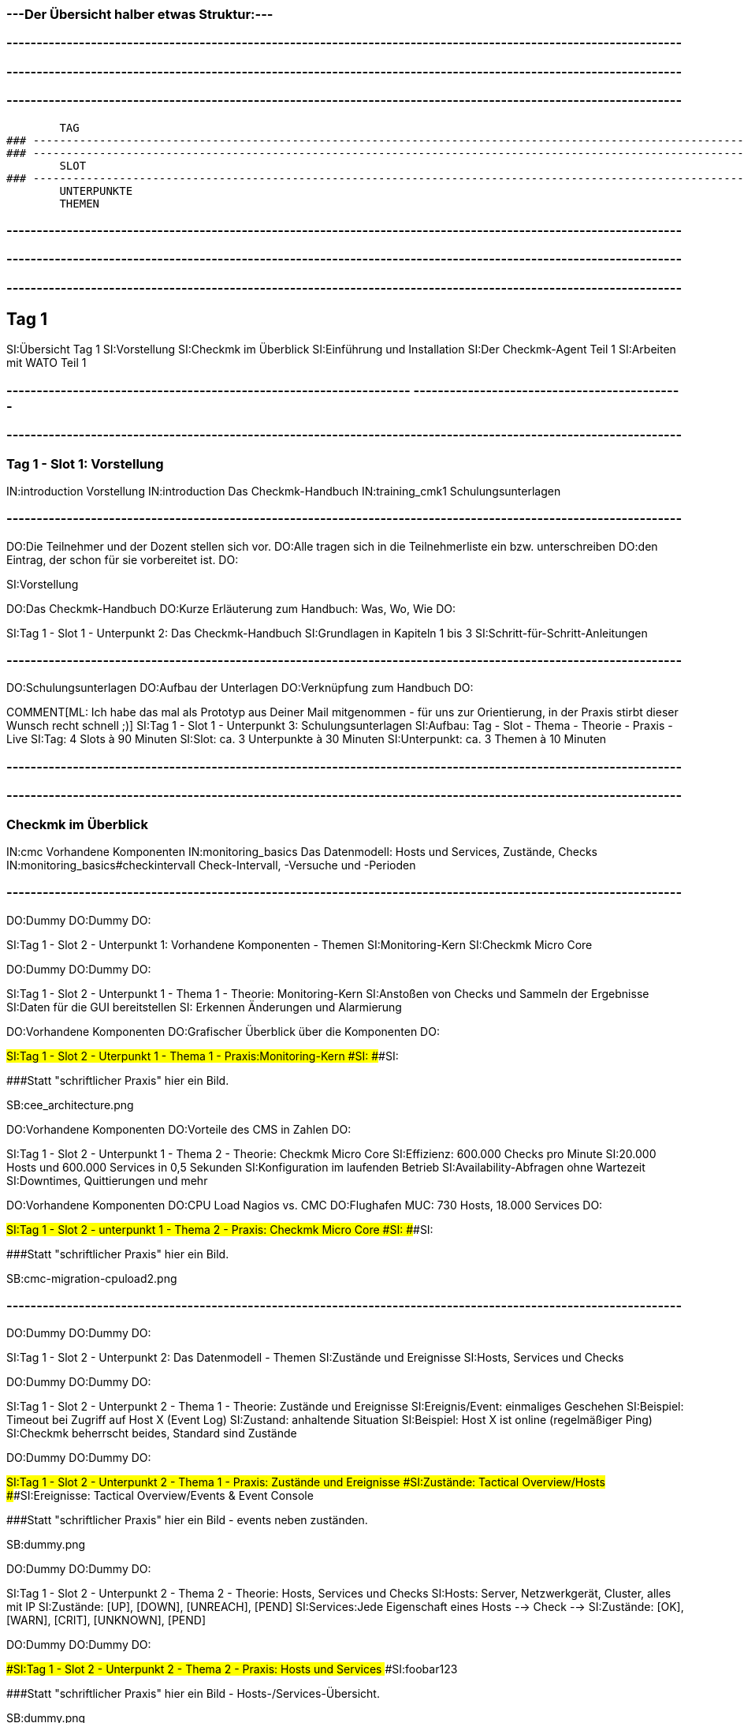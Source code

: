 ### ---Der Übersicht halber etwas Struktur:---

### ----------------------------------------------------------------------------------------------------------------
### ----------------------------------------------------------------------------------------------------------------
### ----------------------------------------------------------------------------------------------------------------
	TAG
### ----------------------------------------------------------------------------------------------------------------
### ----------------------------------------------------------------------------------------------------------------
	SLOT
### ----------------------------------------------------------------------------------------------------------------
	UNTERPUNKTE
	THEMEN


### ----------------------------------------------------------------------------------------------------------------
### ----------------------------------------------------------------------------------------------------------------
### ----------------------------------------------------------------------------------------------------------------
== Tag 1

SI:Übersicht Tag 1
SI:Vorstellung
SI:Checkmk im Überblick
SI:Einführung und Installation
SI:Der Checkmk-Agent Teil 1
SI:Arbeiten mit WATO Teil 1

### -------------------------------------------------------------------                                                                                                  ---------------------------------------------
### ----------------------------------------------------------------------------------------------------------------
=== Tag 1 - Slot 1: Vorstellung

IN:introduction                                Vorstellung
IN:introduction                                Das Checkmk-Handbuch
IN:training_cmk1                            Schulungsunterlagen

### ----------------------------------------------------------------------------------------------------------------
DO:Die Teilnehmer und der Dozent stellen sich vor.
DO:Alle tragen sich in die Teilnehmerliste ein bzw. unterschreiben
DO:den Eintrag, der schon für sie vorbereitet ist.
DO:

SI:Vorstellung

DO:Das Checkmk-Handbuch
DO:Kurze Erläuterung zum Handbuch: Was, Wo, Wie
DO:

SI:Tag 1 - Slot 1 - Unterpunkt 2: Das Checkmk-Handbuch
SI:Grundlagen in Kapiteln 1 bis 3
SI:Schritt-für-Schritt-Anleitungen

### ----------------------------------------------------------------------------------------------------------------
DO:Schulungsunterlagen
DO:Aufbau der Unterlagen
DO:Verknüpfung zum Handbuch
DO:

COMMENT[ML: Ich habe das mal als Prototyp aus Deiner Mail mitgenommen - für uns zur Orientierung, in der Praxis stirbt dieser Wunsch recht schnell ;)]
SI:Tag 1 - Slot 1 - Unterpunkt 3: Schulungsunterlagen
SI:Aufbau: Tag - Slot - Thema - Theorie - Praxis - Live
SI:Tag: 4 Slots à 90 Minuten
SI:Slot: ca. 3 Unterpunkte à 30 Minuten
SI:Unterpunkt: ca. 3 Themen à 10 Minuten


### ----------------------------------------------------------------------------------------------------------------
### ----------------------------------------------------------------------------------------------------------------
=== Checkmk im Überblick

IN:cmc						Vorhandene Komponenten
IN:monitoring_basics	Das Datenmodell: Hosts und Services, Zustände, Checks
IN:monitoring_basics#checkintervall	Check-Intervall, -Versuche und -Perioden	

### ----------------------------------------------------------------------------------------------------------------
DO:Dummy
DO:Dummy
DO:

SI:Tag 1 - Slot 2 - Unterpunkt 1: Vorhandene Komponenten - Themen
SI:Monitoring-Kern
SI:Checkmk Micro Core

DO:Dummy
DO:Dummy
DO:

SI:Tag 1 - Slot 2 - Unterpunkt 1 - Thema 1 - Theorie: Monitoring-Kern
SI:Anstoßen von  Checks und Sammeln der Ergebnisse
SI:Daten für die GUI bereitstellen
SI: Erkennen Änderungen und Alarmierung

DO:Vorhandene Komponenten
DO:Grafischer Überblick über die Komponenten
DO:

###SI:Tag 1 - Slot 2 - Uterpunkt 1 - Thema 1 - Praxis:Monitoring-Kern
###SI:
###SI:

###Statt "schriftlicher Praxis" hier ein Bild.

SB:cee_architecture.png

DO:Vorhandene Komponenten
DO:Vorteile des CMS in Zahlen
DO:

SI:Tag 1 - Slot 2 - Unterpunkt 1 - Thema 2 - Theorie: Checkmk Micro Core
SI:Effizienz: 600.000 Checks pro Minute
SI:20.000 Hosts und 600.000 Services in 0,5 Sekunden
SI:Konfiguration im laufenden Betrieb
SI:Availability-Abfragen ohne Wartezeit
SI:Downtimes, Quittierungen und mehr

DO:Vorhandene Komponenten
DO:CPU Load Nagios vs. CMC
DO:Flughafen MUC: 730 Hosts, 18.000 Services
DO:

###SI:Tag 1 - Slot 2 - unterpunkt 1 - Thema 2 - Praxis: Checkmk Micro Core
###SI:
###SI:

###Statt "schriftlicher Praxis" hier ein Bild.

SB:cmc-migration-cpuload2.png

### ----------------------------------------------------------------------------------------------------------------
DO:Dummy
DO:Dummy
DO:

SI:Tag 1 - Slot 2 - Unterpunkt 2: Das Datenmodell - Themen
SI:Zustände und Ereignisse
SI:Hosts, Services und Checks

DO:Dummy
DO:Dummy
DO:

SI:Tag 1 - Slot 2 - Unterpunkt 2 - Thema 1 - Theorie: Zustände und Ereignisse
SI:Ereignis/Event:  einmaliges Geschehen
SI:Beispiel: Timeout bei Zugriff auf Host X (Event Log)
SI:Zustand: anhaltende Situation
SI:Beispiel: Host X ist online (regelmäßiger Ping)
SI:Checkmk beherrscht beides, Standard sind Zustände

DO:Dummy
DO:Dummy
DO:

###SI:Tag 1 - Slot 2 - Unterpunkt 2 - Thema 1 - Praxis: Zustände und Ereignisse
###SI:Zustände: Tactical Overview/Hosts
###SI:Ereignisse: Tactical Overview/Events & Event Console

###Statt "schriftlicher Praxis" hier ein Bild - events neben zuständen.

SB:dummy.png


DO:Dummy
DO:Dummy
DO:

SI:Tag 1 - Slot 2 - Unterpunkt 2 - Thema 2 - Theorie: Hosts, Services und Checks
SI:Hosts: Server, Netzwerkgerät, Cluster, alles mit IP
SI:Zustände: [UP], [DOWN], [UNREACH], [PEND]
SI:Services:Jede Eigenschaft eines Hosts --> Check -->
SI:Zustände: [OK], [WARN], [CRIT], [UNKNOWN], [PEND]


DO:Dummy
DO:Dummy
DO:

###SI:Tag 1 - Slot 2 - Unterpunkt 2 - Thema 2 - Praxis: Hosts und Services
###SI:foobar123

###Statt "schriftlicher Praxis" hier ein Bild - Hosts-/Services-Übersicht.

SB:dummy.png


### ----------------------------------------------------------------------------------------------------------------
DO:Dummy
DO:Dummy
DO:

COMMENT[ML: Unterpunkt 3 kürze ich hier (testweise) auf eine einzige Folie - die Standardstruktur steht aber noch auskommentiert im Text.]
SI:Tag 1 - Slot 2 - Unterpunkt 3: Check-Intervall, -Versuch, -Periode - Themen
SI:Intervall: Wie regelmäßig? Standard: 1 Min.
SI:Versuche: Wie oft für eine Zustandsänderung?
SI:Periode: Wann? Standard: 24/7 

###DO:Dummy
###DO:Dummy
###DO:

###SI:Tag 1 - Slot 2 - Unterpunkt 3 - Thema 1 - Theorie: Check-Intervalle
###SI:foobar123

###DO:Dummy
###DO:Dummy
###DO:

###SI:Tag 1 - Slot 2 - Unterpunkt 3 - Thema 1 - Praxis: Check-Intervalle
###SI:foobar123

###DO:Dummy
###DO:Dummy
###DO:

###SI:Tag 1 - Slot 2 - Unterpunkt 3 - Thema 2 - Theorie: Check-Versuche
###SI:foobar123

###DO:Dummy
###DO:Dummy
###DO:

###SI:Tag 1 - Slot 2 - Unterpunkt 3 - Thema 2 - Praxis: Check-Versuche
###SI:foobar123

###DO:Dummy
###DO:Dummy
###DO:

###SI:Tag 1 - Slot 2 - Unterpunkt 3 - Thema 3 - Theorie: Check-Perioden
###SI:foobar123

###DO:Dummy
###DO:Dummy
###DO:

###SI:Tag 1 - Slot 2 - Unterpunkt 3 - Thema 3 - Praxis: Check-Perioden
###SI:foobar123

###DO:Dummy
###DO:Dummy
###DO:



### ----------------------------------------------------------------------------------------------------------------
### ----------------------------------------------------------------------------------------------------------------
=== Einführung und Installation

IN:install_packages                     Installation von Checkmk
IN:introduction_packages                Instanzen erzeugen und verwalten
IN:introduction_virt1                   Die virtuelle Appliance Checkmk virt1
IN:omd_basics#backup                    Backup und Restore
IN:update#detailed                      Softwareupdate von Checkmk

### ----------------------------------------------------------------------------------------------------------------
DO:Dummy
DO:Dummy
DO:

SI:Tag 1 - Slot 3 - Unterpunkt 1: Installation von Checkmk - Themen
SI:Die richtige Version
SI:Paket installieren

COMMENT[ML: Alle Themen-Folien auf zwei Folien zusammengefasst.]
DO:Dummy
DO:Dummy
DO:

SI:Tag 1 - Slot 3 - Unterpunkt 1 - Thema 1 - Theorie: Die richtige Version
SI:Letzte stabile Version -- 	1.4.0p34
SI:Passende Distribution -- Debian 9.0 stretch
SI:Ältere Versionen: Architektur (32/64 Bit)

DO:Dummy
DO:Dummy
DO:

SI:Tag 1 - Slot 3 - Unterpunkt 1 - Thema 1 - Praxis: Die richtige Version
SI:Download des Pakets mit *wget*
SI:Installation von *gdebi*
SI:Import Checkmk-Schlüssel mit *gpg* und *apt-key*
SI:Installation Checkmk mit *gdebi*

###DO:Dummy
###DO:Dummy
###DO:

###SI:Tag 1 - Slot 3 - Unterpunkt 1 - Thema 2 - Theorie: Paket installieren
###SI:foobar123

###DO:Dummy
###DO:Dummy
###DO:

###SI:Tag 1 - Slot 3 - Unterpunkt 1 - Thema 2 - Praxis: Paket installieren
###SI:foobar123

### ----------------------------------------------------------------------------------------------------------------
DO:Dummy
DO:Dummy
DO:

SI:Tag 1 - Slot 3 - Unterpunkt 2: Instanzen erzeugen und verwalten - Themen
SI:Monitoring-Instanz (Site) erzeugen und starten
SI:Anmeldung an der Web-Oberfläche

DO:Dummy
DO:Dummy
DO:

SI:Tag 1 - Slot 3 - Unterpunkt 2 - Thema 1 - Theorie: Instanzen erzeugen und starten
SI:Instanz mit omd erzeugen
SI:Generiertes Passwort ändern
SI:Instanz starten

DO:Dummy
DO:Dummy
DO:

SI:Tag 1 - Slot 3 - Unterpunkt 2 - Thema 1 - Praxis: Instanzen erzeugen und starten
SI:`omd create mysite`
SI:`su - mysite`
SI:`htpasswd -m ~/etc/htpasswd`
SI:`omd start mysite`

DO:Dummy
DO:Dummy
DO:

SI:Tag 1 - Slot 3 - Unterpunkt 2 - Thema 2 - Theorie: Anmeldung an Weboberfläche
SI:Zweck der GUI: Ansicht und Konfiguration mit WATO
SI:URL: localhost/mysite
SI:Login: cmkadmin, gesetztes Passwort

DO:Dummy
DO:Dummy
DO:

##SI:Tag 1 - Slot 3 - Unterpunkt 2 - Thema 2 - Praxis: Anmeldung an Weboberfläche
##SI:foobar123

###Statt "schriftlicher Praxis" hier ein Bild - Screen von Login im Browser.

SB:login.png


### ----------------------------------------------------------------------------------------------------------------
DO:Dummy
DO:Dummy
DO:

SI:Tag 1 - Slot 3 - Unterpunkt 3: Die virtuelle Appliance - Themen
SI:Funktionen der Checkmk virt1
SI:Checkmk virt1 aufsetzen

DO:Dummy
DO:Dummy
DO:

SI:Tag 1 - Slot 3 - Unterpunkt 3 - Thema 1 - Theorie: Funktionen der Checkmk virt1
SI:Plattformunabhängiges OVA-Format
SI:Import in VirtualBox und VMWare ESXi
SI:Sinnvoll ab ca. 1.500 Hosts/30.000 Services
SI:Verwaltung von Installationen/Instanzen

DO:Dummy
DO:Dummy
DO:

###SI:Tag 1 - Slot 3 - Unterpunkt 3 - Thema 1 - Praxis: Funktionen der Checkmk virt1
###SI:foobar123

###Statt "schriftlicher Praxis" hier ein Bild - Screen von Appliance-Web-Oberfläche.

SB:cma_webconf_index.png

DO:Dummy
DO:Dummy
DO:

SI:Tag 1 - Slot 3 - Unterpunkt 3 - Thema 2 - Theorie: Checkmk virt1 aufsetzen
SI:Import in VM-Manager
SI:Einstellungen über virt1-Konsole
SI:Verwaltung über virt1-Weboberfläche

DO:Dummy
DO:Dummy
DO:

SI:Tag 1 - Slot 3 - Unterpunkt 3 - Thema 2 - Praxis: Checkmk virt1 aufsetzen
SI:Anleitung für VirtualBox: Seite 123
SI:Anleitung für VMWare ESXi: Seite 321


### ----------------------------------------------------------------------------------------------------------------
DO:Dummy
DO:Dummy
DO:

SI:Tag 1 - Slot 3 - Unterpunkt 4: Backup und Restore - Themen
SI:Backup und Restore

DO:Dummy
DO:Dummy
DO:

SI: Tag 1 - Slot 3 - Unterpunkt 4 - Thema 1 - Theorie: Backup und Restore
SI:Sicherung ganzer Instanzen
SI:Über Kommandozeile/Skripte
SI:Ab Version 1.4.0 über WATO
SI:WATO-Backup-Modul ersetzt Snapshots

DO:Dummy
DO:Dummy
DO:

SI: Tag 1 - Slot 3 - Unterpunkt 4 - Thema 1 - Praxis: Backup und Restore
SI:{{WATO => Backup}}# 
SI:Schlüssel erzeugen
SI:Ziele anlegen
SI:Backup-Jobs anlegen


### ----------------------------------------------------------------------------------------------------------------
DO:Dummy
DO:Dummy
DO:

SI:Tag 1 - Slot 3 - Unterpunkt 5: Softwareupdate von Checkmk - Themen
SI:Installation neuer Versionen
SI:Durchführung des Updates

DO:Dummy
DO:Dummy
DO:

SI:Tag 1 - Slot 3 - Unterpunkt 5 - Thema 1 - Theorie: Installation neuer Versionen
SI:Checkmk erlaubt mehrere Versionen parallel
SI:Jede Instanz mit eigener Checkmk-Version

DO:Dummy
DO:Dummy
DO:

SI:Tag 1 - Slot 3 - Unterpunkt 5 - Thema 1 - Praxis: Installation neuer Versionen
SI:Neues Checkmk-Paket installieren
SI:Checkmk-Versionen listen: [.guihints]#omd versions}}# 
SI:Instanzen mit Versionen listen: [.guihints]#omd sites}}# 

DO:Dummy
DO:Dummy
DO:

SI:Tag 1 - Slot 3 - Unterpunkt 5 - Thema 2 - Theorie: Durchführung des Updates
SI:Update als Root oder Instanz-Benutzer
SI:Update an Instanz-Kopie testen
SI:Änderungen an Konfigurationsdateien bleiben erhalten

DO:Dummy
DO:Dummy
DO:

###SI:Tag 1 - Slot 3 - Unterpunkt 5 - Thema 2 - Praxis: Durchführung des Updates
###SI:foobar123

###Statt "schriftlicher Praxis" hier ein Bild - Screen von Update-Dialog.

SB:omd-update-2.png

DO:Dummy
DO:Dummy
DO:


### ----------------------------------------------------------------------------------------------------------------
### ----------------------------------------------------------------------------------------------------------------
=== Der Checkmk-Agent Teil 1

IN:wato_monitoringagents                Agententypen
IN:agent_linux                          Überwachen von Linux
IN:agent_windows                        Überwachen von Windows

### ----------------------------------------------------------------------------------------------------------------
DO:Dummy
DO:Dummy
DO:

SI:Tag 1 - Slot 4 - Unterpunkt 1: Agententypen - Themen
SI:Verschiedene Agenten
SI:Der Checkmk-Agent

DO:Dummy
DO:Dummy
DO:

SI:Tag 1 - Slot 4 - Unterpunkt 1 - Thema 1 - Theorie: Verschiedene Agenten
SI:SNMP (Netzwerkgeräte)
SI:Checkmk-Agent (Server, Workstations)
SI:Spezial-Agent (Management-APIs)
SI:Active Checks (Netzwerkdienste über Plugins)

DO:Dummy
DO:Dummy
DO:

###SI: Tag 1 - Slot 4 - Unterpunkt 1 - Thema 1 - Praxis: Verschiedene Agenten
###SI:foobar123

###Statt "schriftlicher Praxis" hier ein Bild.

SB:agent_access.png

DO:Dummy
DO:Dummy
DO:

SI: Tag 1 - Slot 4 - Unterpunkt 1 - Thema 2 - Theorie: Der Checkmk-Agent
SI:Verfügbar für 11 Betriebssysteme
SI:Agent horcht passiv auf TCP Port 6556
SI:Verschickt erst auf Host-Anfrage Daten
SI:Liefert zum Beispiel CPU, Speicher, Prozesse, Dateisysteme, lokale Checks, Netzwerkdaten

DO:Dummy
DO:Dummy
DO:


COMMENT:[ML:Alternativ Bild von Agenten-Seite in GUI.]
SI: Tag 1 - Slot 4 - Unterpunkt 1 - Thema 2 - Praxis: Der Checkmk-Agent
SI:Formate: TGZ, DEB, RPM, MSI
SI:Per Browser: [.guihints]#WATO => Monitoring Agents}}# 
SI:Per HTTP: [.guihints]#.../mysite/check_mk/agents/...}}# 
SI:Manuelle Installation: Handbuch Seite 123




### ----------------------------------------------------------------------------------------------------------------
DO:Dummy
DO:Dummy
DO:

SI:Tag 1 - Slot 4 - Unterpunkt 2: Der Linux-Agent - Themen
SI:Eigenschaften
SI:Standard-Installation und Test

DO:Dummy
DO:Dummy
DO:

SI: Tag 1 - Slot 4  - Unterpunkt 2 - Thema 1 - Theorie: Eigenschaften 
SI:Minimalistisch: Wenig RAM, CPU, Speicherplatz
SI:Transparent: Simples Shellskript
SI:Sicher: Keine Zugriffe aus Netzwerk
SI:Datentransport: xinetd, systemd, ssh
SI:Erweiterbar mit Plugins

DO:Dummy
DO:Dummy
DO:

###SI:Tag 1 - Slot 4  - Unterpunkt 2 - Thema 1 - Praxis: Eigenschaften
###SI:foobar123

###Statt "schriftlicher Praxis" hier ein Bild.

SB:agent_files.jpg

DO:Dummy
DO:Dummy
DO:

SI: Tag 1 - Slot 4  - Unterpunkt 2 - Thema 2 - Theorie: Standard-Installation und Test
SI:DEB-Paket über [.guihints]#WATO => Monitoring Agents# herunterladen
SI:DEB-Paket über lokalen Paketmanager installieren
SI:Agent und Zugriff vom Host testen

DO:Dummy
DO:Dummy
DO:

SI:Tag 1 - Slot 4  - Unterpunkt 2 - Thema 2 - Praxis: Standard-Installation und Test
SI:Test Agentenausgabe: `check_mk_agent`
SI:Test Host-Zugriff: `nc myhost 6556`
SI:Host-Diagnose über WATO: [.guihints]#WATO => Hosts => myhost => Diagnostic}}# 


### ----------------------------------------------------------------------------------------------------------------
DO:Dummy
DO:Dummy
DO:

SI:Tag 1 - Slot 4 - Unterpunkt 3: Der Windows-Agent - Themen
SI:Eigenschaften
SI:Standard-Installation und Test

DO:Dummy
DO:Dummy
DO:

SI:Tag 1 - Slot 4 - Unterpunkt 3 - Thema 1 - Theorie: Eigenschaften
SI:Ausführbare Datei (EXE, portabel)
SI:Kompatibel zu MinGW
SI:Monitoring von Eventlogs
SI:Sicherheit: Kein Zugriff aus dem Netzwerk
SI:Erweiterbar mit Plugins

DO:Dummy
DO:Dummy
DO:

###SI:Tag 1 - Slot 4 - Unterpunkt 3 - Thema 1 - Praxis: Eigenschaften
###SI:foobar123

###Statt "schriftlicher Praxis" hier ein Bild - Windows-Agent-Files-Screen.

SB:dummy.png

DO:Dummy
DO:Dummy
DO:

SI:Tag 1 - Slot 4 - Unterpunkt 3 - Thema 2 - Theorie: Standard-Intallation und Test
SI:MSI-Paket über [.guihints]#WATO => Monitoring Agents# herunterladen
SI:MSI-Paket unter Windows installieren
SI:Agent und Zugriff vom Host testen

DO:Dummy
DO:Dummy
DO:

SI:Tag 1 - Slot 4 - Unterpunkt 3 - Thema 2 - Praxis: Standard-Installation und Test
SI:Test Agentenausgabe: `check_mk_agent test`
SI:Test Host-Zugriff: `nc myhost 6556`
SI:Host-Diagnose über WATO: [.guihints]#WATO => Hosts => myhost => Diagnostic}}# 


### ----------------------------------------------------------------------------------------------------------------
### ----------------------------------------------------------------------------------------------------------------
=== Arbeiten mit WATO Teil 1

IN:wato_hosts#create_hosts              Aufnehmen von Hosts und Services in das Monitoring
IN:wato_services#discovery              Automatische Erkennung der zu überwachenden Services

### ----------------------------------------------------------------------------------------------------------------
DO:Dummy
DO:Dummy
DO:

SI:Tag 1 - Slot 5 - Unterpunkt 1: Aufnehmen von Hosts und Services - Themen
SI:Einzelnen Host hinzufügen
SI:Viele Hosts hinzufügen

DO:Dummy
DO:Dummy
DO:

SI:Tag 1 - Slot 5 - Unterpunkt 1 - Thema 1 - Theorie: Einzelnen Host hinzufügen 
SI:foobar123

DO:Dummy
DO:Dummy
DO:

SI:Tag 1 - Slot 5 - Unterpunkt 1 - Thema 1 - Praxis: Einzelnen Host hinzufügen 
SI:foobar123

DO:Dummy
DO:Dummy
DO:

SI:Tag 1 - Slot 5 - Unterpunkt 1 - Thema 2 - Theorie: Viele Hosts hinzufügen
SI:foobar123

DO:Dummy
DO:Dummy
DO:

SI:Tag 1 - Slot 5 - Unterpunkt 1 - Thema 2 - Praxis: Viele Hosts hinzufügen
SI:foobar123

### ----------------------------------------------------------------------------------------------------------------
DO:Dummy
DO:Dummy
DO:

SI:Tag 1 - Slot 5 - Unterpunkt 2: Automatische Erkennung der zu überwachenden Services - Themen
SI:Services ins Monitoring aufnehmen
SI:Services automatisch erkennen
SI:Services für viele Hosts erkennen

DO:Dummy
DO:Dummy
DO:

SI:Tag 1 - Slot 5 - Unterpunkt 2 - Thema 1 - Theorie: Services ins Monitoring aufnhemen
SI:foobar123

DO:Dummy
DO:Dummy
DO:

SI:Tag 1 - Slot 5 - Unterpunkt 2 - Thema 1 - Praxis: Services ins Monitoring aufnehmen
SI:foobar123

DO:Dummy
DO:Dummy
DO:

SI:Tag 1 - Slot 5 - Unterpunkt 2 - Thema 2 - Theorie: Services automatisch erkennen
SI:foobar123

DO:Dummy
DO:Dummy
DO:

SI:Tag 1 - Slot 5 - Unterpunkt 2 - Thema 2 - Praxis: Services automatisch erkennen
SI:foobar123

DO:Dummy
DO:Dummy
DO:

SI:Tag 1 - Slot 5 - Unterpunkt 2 - Thema 3 - Theorie: Services für viele Hosts erkennen
SI:foobar123

DO:Dummy
DO:Dummy
DO:

SI:Tag 1 - Slot 5 - Unterpunkt 2 - Thema 3 - Praxis: Services für viele Hosts erkennen
SI:foobar123

DO:Dummy
DO:Dummy
DO:

### ----------------------------------------------------------------------------------------------------------------
### ----------------------------------------------------------------------------------------------------------------
### ----------------------------------------------------------------------------------------------------------------
###H1: Tag 2







= Systemmonitoring mit Checkmk - Teil 1: Grundlagen